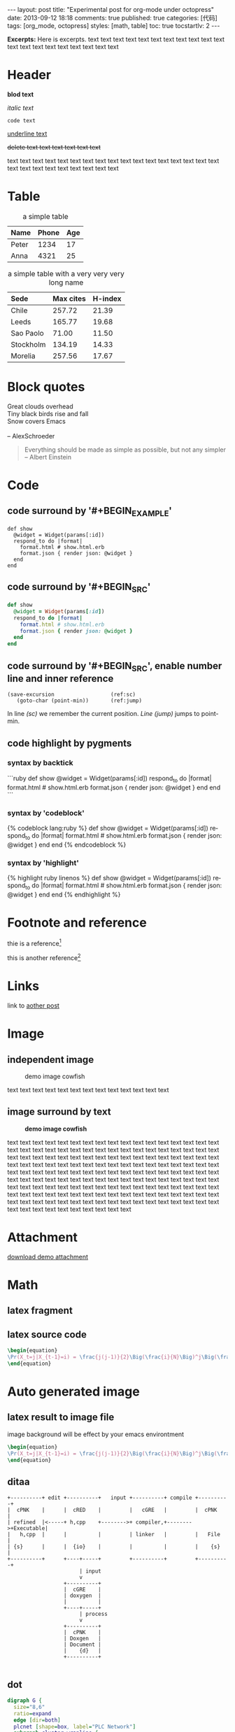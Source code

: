 #+FILETAGS: :org_mode:octopress:
#+OPTIONS: num:t
#+LANGUAGE: en

#+BEGIN_HTML
---
layout: post
title: "Experimental post for org-mode under octopress"
date: 2013-09-12 18:18
comments: true
published: true
categories: [代码]
tags: [org_mode, octopress]
styles: [math, table]
toc: true
tocstartlv: 2
---
#+END_HTML

*Excerpts:*
Here is excerpts.
text text text text text text text text text text text text text
text text text text text text text

#+HTML: <!--more-->

* Header
  *blod text*

  /italic text/

  =code text=

  _underline text_

  +delete text text text text text text+

  text text text text text text text text text text text text text
  text text text text text text text text text text text text text
* Table
  :LOGBOOK:
  - State "DONE"       from "TODO"       [2013-09-17 Tue 09:56]
  - State "TODO"       from ""           [2013-09-14 Sat 10:14]
  :END:

  #+HTML: <div></div>
  #+CAPTION: a simple table
  | Name  | Phone | Age |
  |-------+-------+-----|
  | Peter |  1234 |  17 |
  | Anna  |  4321 |  25 |

  #+HTML: <div></div>
  #+CAPTION: a simple table with a very very very long name
  #+LABEL: tab:demo-table-2
  | <l>       | <l>       |         |
  | Sede      | Max cites | H-index |
  |-----------+-----------+---------|
  | Chile     | 257.72    |   21.39 |
  | Leeds     | 165.77    |   19.68 |
  | Sao Paolo | 71.00     |   11.50 |
  | Stockholm | 134.19    |   14.33 |
  | Morelia   | 257.56    |   17.67 |

* Block quotes
  #+BEGIN_VERSE
  Great clouds overhead
  Tiny black birds rise and fall
  Snow covers Emacs

  -- AlexSchroeder
  #+END_VERSE

  #+BEGIN_QUOTE
  Everything should be made as simple as possible,
  but not any simpler -- Albert Einstein
  #+END_QUOTE

* Code
  :LOGBOOK:
  - State "DONE"       from "TODO"       [2013-09-16 Mon 20:40]
  - State "TODO"       from ""           [2013-09-16 Mon 16:45]
  - State "DONE"       from "TODO"       [2013-09-16 Mon 11:20]
  - State "TODO"       from ""           [2013-09-14 Sat 10:14]
  :END:
** code surround by '#+BEGIN_EXAMPLE'
   #+BEGIN_EXAMPLE
   def show
     @widget = Widget(params[:id])
     respond_to do |format|
       format.html # show.html.erb
       format.json { render json: @widget }
     end
   end
   #+END_EXAMPLE

** code surround by '#+BEGIN_SRC'
   #+BEGIN_SRC ruby
   def show
     @widget = Widget(params[:id])
     respond_to do |format|
       format.html # show.html.erb
       format.json { render json: @widget }
     end
   end
   #+END_SRC

** code surround by '#+BEGIN_SRC', enable number line and inner reference
   #+BEGIN_SRC emacs-lisp -n -r
   (save-excursion                  (ref:sc)
      (goto-char (point-min))       (ref:jump)
   #+END_SRC
   In line [[(sc)]] we remember the current position.  [[(jump)][Line (jump)]]
   jumps to point-min.

** code highlight by pygments
   :LOGBOOK:
   - State "DONE"       from "TODO"       [2013-09-16 Mon 11:20]
   - State "TODO"       from ""           [2013-09-15 Sun 14:55]
   :END:
*** syntax by backtick
    ```ruby
    def show
      @widget = Widget(params[:id])
      respond_to do |format|
        format.html # show.html.erb
        format.json { render json: @widget }
      end
    end
    ```

*** syntax by 'codeblock'
    {% codeblock lang:ruby %}
    def show
      @widget = Widget(params[:id])
      respond_to do |format|
        format.html # show.html.erb
        format.json { render json: @widget }
      end
    end
    {% endcodeblock %}
*** syntax by 'highlight'
    {% highlight ruby linenos %}
    def show
      @widget = Widget(params[:id])
      respond_to do |format|
        format.html # show.html.erb
        format.json { render json: @widget }
      end
    end
    {% endhighlight %}

* Footnote and reference
  :LOGBOOK:
  - State "DONE"       from "TODO"       [2013-09-16 Mon 21:59]
  - State "TODO"       from ""           [2013-09-16 Mon 13:23]
  :END:
  thie is a reference[fn:1]

  this is another reference[fn:2]
* Links
  :LOGBOOK:
  - State "TODO"       from ""           [2013-09-14 Sat 10:14]
  :END:
  link to [[http:2013-09-12-Test-post.html][aother post]]
* Image
  :LOGBOOK:
  - State "DONE"       from "TODO"       [2013-09-17 Tue 09:53]
  - State "TODO"       from ""           [2013-09-16 Mon 13:23]
  - State "DONE"       from "TODO"       [2013-09-15 Sun 15:56]
  - State "TODO"       from ""           [2013-09-14 Sat 21:49]
  :END:
** independent image
   #+CAPTION: demo image cowfish
   #+ATTR_HTML: :title demo image cowfish :width 300 :height 250
   [[file:../images_post/head_cowfish.jpg]]

   text text text text text text text text text text text text text

** image surround by text
   :LOGBOOK:
   - State "DONE"       from "TODO"       [2013-09-17 Tue 08:57]
   - State "TODO"       from ""           [2013-09-17 Tue 08:44]
   :END:
   #+CAPTION: *demo image cowfish*
   #+ATTR_HTML: :title demo image cowfish :class left :width 300 :height 250
   [[file:../images_post/head_cowfish.jpg]]

   # #+HTML: {% img left ../images_post/head_cowfish.jpg 300 350 demo image cowfish %}

   text text text text text text text text text text text text text
   text text text text text text text text text text text text text
   text text text text text text text text text text text text text
   text text text text text text text text text text text text text
   text text text text text text text text text text text text text
   text text text text text text text text text text text text text
   text text text text text text text text text text text text text
   text text text text text text text text text text text text text
   text text text text text text text text text text text text text
   text text text text text text text text text text text text text
   text text text text text text text text text text text text text
   text text text text text text text text text text text text text
   text text text text text text text

* Attachment
  [[file:../downloads/demo_attachment_Texlive_%E5%AE%98%E6%96%B9%E6%8C%87%E5%8D%97_zh-cn.pdf][download demo attachment]]
* Math
  :LOGBOOK:
  - State "DONE"       from "TODO"       [2013-09-16 Mon 16:52]
  - State "TODO"       from ""           [2013-09-16 Mon 16:34]
  - State "DONE"       from "TODO"       [2013-09-16 Mon 10:01]
  - State "TODO"       from ""           [2013-09-14 Sat 10:14]
  :END:
** latex fragment
   #+OPTIONS: tex:t          Do the right thing automatically (MathJax)

   \begin{equation}
   \Pr(X_t=j|X_{t-1}=i) = \frac{j(j-1)}{2}\Big(\frac{i}{N}\Big)^j\Big(\frac{N-i}{N}\Big)^{n-j}
   \end{equation}

** latex source code
   #+header: :exports results :results raw
   #+begin_src latex
   \begin{equation}
   \Pr(X_t=j|X_{t-1}=i) = \frac{j(j-1)}{2}\Big(\frac{i}{N}\Big)^j\Big(\frac{N-i}{N}\Big)^{n-j}
   \end{equation}
   #+end_src

* Auto generated image
** latex result to image file
   :LOGBOOK:
   - State "DONE"       from "TODO"       [2013-09-15 Sun 23:16]
   :END:
   image background will be effect by your emacs environtment

   #+OPTIONS: LaTeX:dvipng

   #+header: :file ../images_autogen/20130912-demo_latex.png
   #+header: :exports results :results raw
   #+begin_src latex
   \begin{equation}
   \Pr(X_t=j|X_{t-1}=i) = \frac{j(j-1)}{2}\Big(\frac{i}{N}\Big)^j\Big(\frac{N-i}{N}\Big)^{n-j}
   \end{equation}
   #+end_src

** ditaa
  :LOGBOOK:
  - State "DONE"       from "TODO"       [2013-09-15 Sun 15:55]
  - State "TODO"       from ""           [2013-09-14 Sat 10:14]
  :END:
  #+begin_src ditaa :file ../images_autogen/20130912-demo_ditaa.png :cmdline -r -s 0.8
       +----------+ edit +----------+   input +----------+ compile +----------+
       |  cPNK    |      |  cRED    |         |   cGRE   |         |  cPNK    |
       | refined  |<-----+ h,cpp    +-------->+ compiler,+-------->+Executable|
       |   h,cpp  |      |          |         | linker   |         |   File   |
       | {s}      |      |  {io}    |         |          |         |    {s}   |
       +----------+      +----+-----+         +----------+         +----------+
                              | input
                              v
                         +----------+
                         |  cGRE    |
                         | doxygen  |
                         |          |
                         +----+-----+
                              | process
                              v
                         +----------+
                         |  cPNK    |
                         | Doxgen   |
                         | Document |
                         |    {d}   |
                         +----------+

  #+end_src

  #+RESULTS:
  [[file:images_autogen/20130912-demo_ditaa.png]]

** dot
   :LOGBOOK:
   - State "DONE"       from "TODO"       [2013-09-15 Sun 15:55]
   - State "TODO"       from ""           [2013-09-14 Sat 21:24]
   :END:
   #+begin_src dot :file ../images_autogen/20130912-demo_dot.png :cmdline -Kdot -Tpng   digraph G {
   digraph G {
     size="8,6"
     ratio=expand
     edge [dir=both]
     plcnet [shape=box, label="PLC Network"]
     subgraph cluster_wrapline {
       label="Wrapline Control System"
       color=purple
       subgraph {
       rank=same
       exec
       sharedmem [style=filled, fillcolor=lightgrey, shape=box]
       }
       edge[style=dotted, dir=none]
       exec -> opserver
       exec -> db
       plc -> exec
       edge [style=line, dir=both]
       exec -> sharedmem
       sharedmem -> db
       plc -> sharedmem
       sharedmem -> opserver
     }
     plcnet -> plc [constraint=false]
     millwide [shape=box, label="Millwide System"]
     db -> millwide

     subgraph cluster_opclients {
       color=blue
       label="Operator Clients"
       rankdir=LR
       labelloc=b
       node[label=client]
       opserver -> client1
       opserver -> client2
       opserver -> client3
     }
   }
   #+end_src
** plantuml
   :LOGBOOK:
   - State "DONE"       from "TODO"       [2013-09-15 Sun 15:56]
   - State "TODO"       from ""           [2013-09-14 Sat 21:39]
   :END:
   #+begin_src plantuml :file ../images_autogen/20130912-demo_plantuml.png
   title Example Sequence Diagram
   activate Client
   Client -> Server: Session Initiation
   note right: Client requests new session
   activate Server
   Client <-- Server: Authorization Request
   note left: Server requires authentication
   Client -> Server: Authorization Response
   note right: Client provides authentication details
   Server --> Client: Session Token
   note left: Session established
   deactivate Server
   Client -> Client: Saves token
   deactivate Client
   #+end_src

** asymptote
   #+header: :var n=8
   #+begin_src asymptote :file ../images_autogen/20130912-demo_asy.png
   import geometry;

   size(7cm,0);

   picture pic;
   // on définit une courbe reliant les points (0,1) et (1,0)
   path c=(0,1){dir(-5)}..{dir(-5)}(1,0);
   // à l'aide de trois rotations, on définit
   // le motif (dans un carré de 2 sur 2) ...
   path motif=buildcycle(c,rotate(90)*c,
                         rotate(180)*c,rotate(-90)*c);
   filldraw(pic,motif,lightred+white,black);
   // ... et une double boucle pour "paver"
   // suivant (Ox) et suivant (Oy)
   for(int i=0; i<n; ++i)
     {
       for(int j=0; j<n; ++j)
         {
           add(shift(2*i,2*j)*pic);
         }
     }
   #+end_src

** r language
   #+begin_src R :file ../images_autogen/20130912-demo_r.png :exports results :results graphics
   plot(matrix(rnorm(100), ncol=2), type="l")
   #+end_src

** octave
   #+begin_src octave :exports results :results file
   figure( 1, "visible", "off" );
   sombrero;
   print -r90 -dpng ../images_autogen/20130912-demo_octave.png;
   ans = "../images_autogen/20130912-demo_octave.png";
   #+end_src
* Footnotes

[fn:1] http://www.footnote.com

[fn:2] http://www.footnote2.com, this is a long description for the footnote
